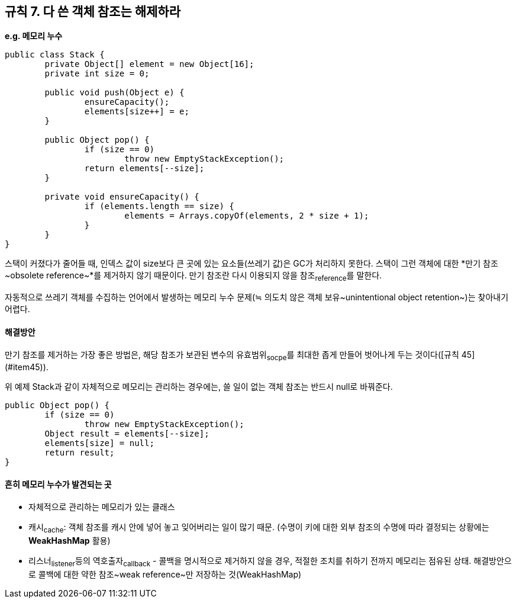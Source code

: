 [#item7]
== 규칙 7. 다 쓴 객체 참조는 해제하라

*e.g. 메모리 누수*

```java
public class Stack {
	private Object[] element = new Object[16];
	private int size = 0;

	public void push(Object e) {
		ensureCapacity();
		elements[size++] = e;
	}

	public Object pop() {
		if (size == 0)
			throw new EmptyStackException();
		return elements[--size];
	}

	private void ensureCapacity() {
		if (elements.length == size) {
			elements = Arrays.copyOf(elements, 2 * size + 1);
		}
	}
}
```

스택이 커졌다가 줄어들 때, 인덱스 값이 size보다 큰 곳에 있는 요소들(쓰레기 값)은 GC가 처리하지 못한다. 스택이 그런 객체에 대한 *만기 참조~obsolete reference~*를 제거하지 않기 때문이다. 만기 참조란 다시 이용되지 않을 참조~reference~를 말한다.

자동적으로 쓰레기 객체를 수집하는 언어에서 발생하는 메모리 누수 문제(≒ 의도치 않은 객체 보유~unintentional object retention~)는 찾아내기 어렵다.

#### 해결방안

만기 참조를 제거하는 가장 좋은 방법은, 해당 참조가 보관된 변수의 유효범위~socpe~를 최대한 좁게 만들어 벗어나게 두는 것이다([규칙 45](#item45)).

위 예제 Stack과 같이 자체적으로 메모리는 관리하는 경우에는, 쓸 일이 없는 객체 참조는 반드시 null로 바꿔준다.

```java
public Object pop() {
	if (size == 0)
		throw new EmptyStackException();
	Object result = elements[--size];
	elements[size] = null;
	return result;
}
```

#### 흔히 메모리 누수가 발견되는 곳

- 자체적으로 관리하는 메모리가 있는 클래스
- 캐시~cache~: 객체 참조를 캐시 안에 넣어 놓고 잊어버리는 일이 많기 때문. (수명이 키에 대한 외부 참조의 수명에 따라 결정되는 상황에는 *WeakHashMap* 활용)
- 리스너~listener~등의 역호출자~callback~ - 콜백을 명시적으로 제거하지 않을 경우, 적절한 조치를 취하기 전까지 메모리는 점유된 상태. 해결방안으로 콜백에 대한 약한 참조~weak reference~만 저장하는 것(WeakHashMap)